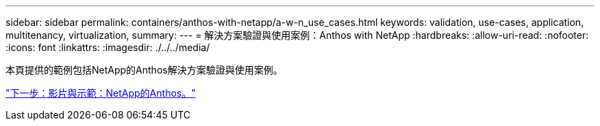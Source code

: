 ---
sidebar: sidebar 
permalink: containers/anthos-with-netapp/a-w-n_use_cases.html 
keywords: validation, use-cases, application, multitenancy, virtualization, 
summary:  
---
= 解決方案驗證與使用案例：Anthos with NetApp
:hardbreaks:
:allow-uri-read: 
:nofooter: 
:icons: font
:linkattrs: 
:imagesdir: ./../../media/


本頁提供的範例包括NetApp的Anthos解決方案驗證與使用案例。

link:a-w-n_videos_and_demos.html["下一步：影片與示範：NetApp的Anthos。"]
